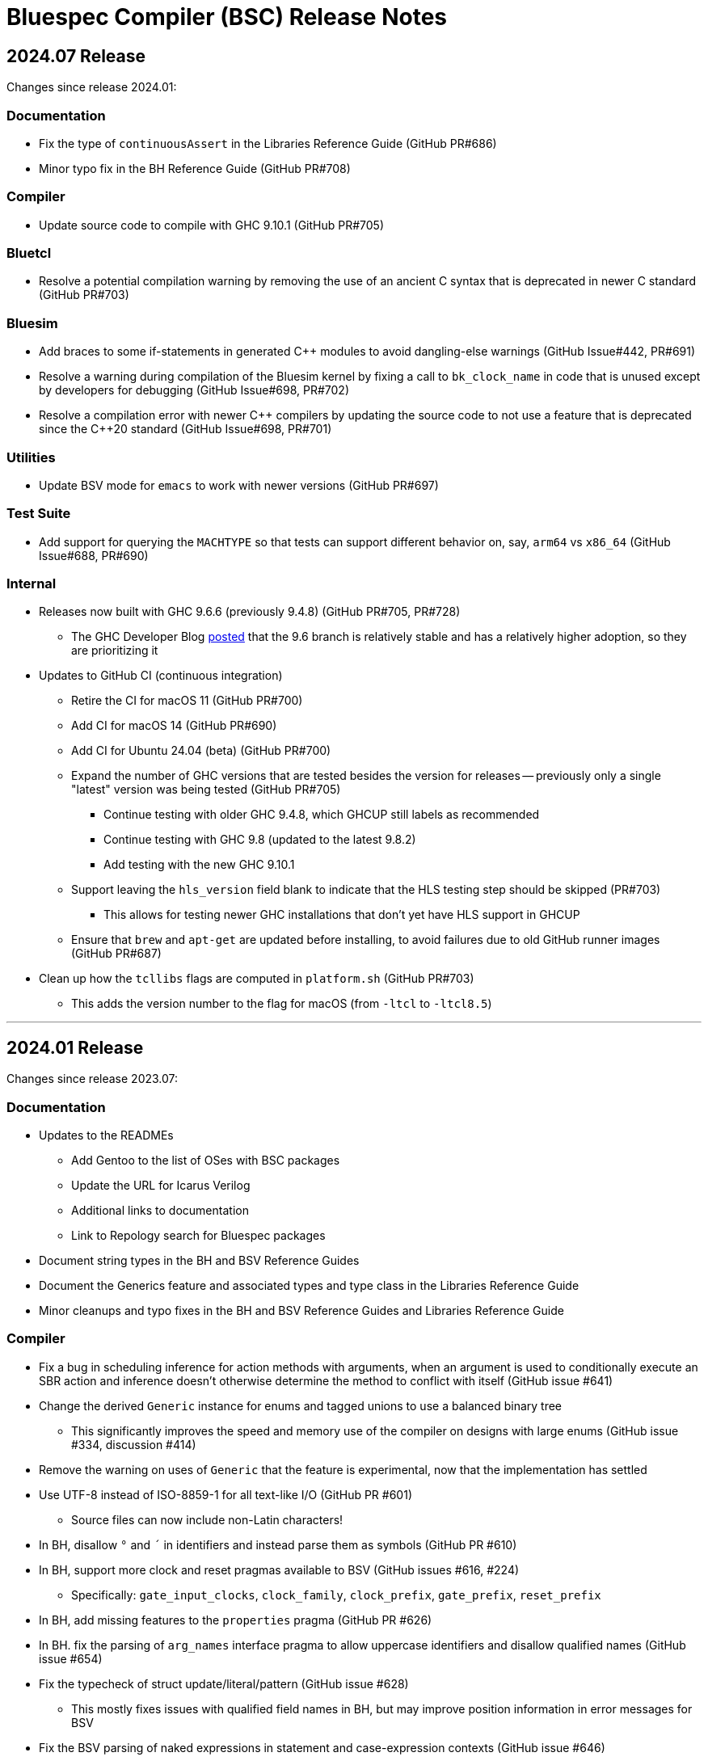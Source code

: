 Bluespec Compiler (BSC) Release Notes
=====================================
:website: https://github.com/B-Lang-org/bsc
:last-update-label!:
:nofooter:

2024.07 Release
---------------

Changes since release 2024.01:

Documentation
~~~~~~~~~~~~~

* Fix the type of `continuousAssert` in the Libraries Reference Guide
  (GitHub PR#686)

* Minor typo fix in the BH Reference Guide (GitHub PR#708)

Compiler
~~~~~~~~

* Update source code to compile with GHC 9.10.1 (GitHub PR#705)

Bluetcl
~~~~~~~

* Resolve a potential compilation warning by removing the use of an
  ancient C syntax that is deprecated in newer C standard
  (GitHub PR#703)

Bluesim
~~~~~~~

* Add braces to some if-statements in generated {cpp} modules to avoid
  dangling-else warnings (GitHub Issue#442, PR#691)

* Resolve a warning during compilation of the Bluesim kernel by fixing
  a call to `bk_clock_name` in code that is unused except by
  developers for debugging (GitHub Issue#698, PR#702)

* Resolve a compilation error with newer {cpp} compilers by updating the
  source code to not use a feature that is deprecated since the C++20
  standard (GitHub Issue#698, PR#701)

Utilities
~~~~~~~~~

* Update BSV mode for `emacs` to work with newer versions
  (GitHub PR#697)

Test Suite
~~~~~~~~~~

* Add support for querying the `MACHTYPE` so that tests can support
  different behavior on, say, `arm64` vs `x86_64`
  (GitHub Issue#688, PR#690)

Internal
~~~~~~~~

* Releases now built with GHC 9.6.6 (previously 9.4.8)
  (GitHub PR#705, PR#728)
  ** The GHC Developer Blog
     https://www.haskell.org/ghc/blog/20240521-ghc-release-priorities.html[posted]
     that the 9.6 branch is relatively stable and has a relatively
     higher adoption, so they are prioritizing it

* Updates to GitHub CI (continuous integration)
  ** Retire the CI for macOS 11 (GitHub PR#700)
  ** Add CI for macOS 14 (GitHub PR#690)
  ** Add CI for Ubuntu 24.04 (beta) (GitHub PR#700)
  ** Expand the number of GHC versions that are tested besides
     the version for releases -- previously only a single "latest"
     version was being tested (GitHub PR#705)
     *** Continue testing with older GHC 9.4.8,
         which GHCUP still labels as recommended
     *** Continue testing with GHC 9.8 (updated to the latest 9.8.2)
     *** Add testing with the new GHC 9.10.1
  ** Support leaving the `hls_version` field blank to indicate that
     the HLS testing step should be skipped (PR#703)
     *** This allows for testing newer GHC installations
         that don't yet have HLS support in GHCUP
  ** Ensure that `brew` and `apt-get` are updated before installing,
     to avoid failures due to old GitHub runner images (GitHub PR#687)

* Clean up how the `tcllibs` flags are computed in `platform.sh`
  (GitHub PR#703)
  ** This adds the version number to the flag for macOS
     (from `-ltcl` to `-ltcl8.5`)

'''

2024.01 Release
---------------

Changes since release 2023.07:

Documentation
~~~~~~~~~~~~~

* Updates to the READMEs
  ** Add Gentoo to the list of OSes with BSC packages
  ** Update the URL for Icarus Verilog
  ** Additional links to documentation
  ** Link to Repology search for Bluespec packages

* Document string types in the BH and BSV Reference Guides

* Document the Generics feature and associated types and type class in
  the Libraries Reference Guide

* Minor cleanups and typo fixes in the BH and BSV Reference Guides and
  Libraries Reference Guide

Compiler
~~~~~~~~

* Fix a bug in scheduling inference for action methods with arguments,
  when an argument is used to conditionally execute an SBR action and
  inference doesn't otherwise determine the method to conflict with
  itself (GitHub issue #641)

* Change the derived `Generic` instance for enums and tagged unions
  to use a balanced binary tree
  ** This significantly improves the speed and memory use of the
     compiler on designs with large enums
     (GitHub issue #334, discussion #414)

* Remove the warning on uses of `Generic` that the feature is
  experimental, now that the implementation has settled

* Use UTF-8 instead of ISO-8859-1 for all text-like I/O (GitHub PR #601)
  ** Source files can now include non-Latin characters!

* In BH, disallow `°` and `´` in identifiers and instead parse them as symbols
  (GitHub PR #610)

* In BH, support more clock and reset pragmas available to BSV
  (GitHub issues #616, #224)
  ** Specifically: `gate_input_clocks`, `clock_family`, `clock_prefix`,
     `gate_prefix`, `reset_prefix`

* In BH, add missing features to the `properties` pragma (GitHub PR #626)

* In BH. fix the parsing of `arg_names` interface pragma to allow uppercase
  identifiers and disallow qualified names (GitHub issue #654)

* Fix the typecheck of struct update/literal/pattern (GitHub issue #628)
  ** This mostly fixes issues with qualified field names in BH,
     but may improve position information in error messages for BSV

* Fix the BSV parsing of naked expressions in statement and
  case-expression contexts (GitHub issue #646)

* Fix a failure to satisfy provisos during typecheck (GitHub issue #678)

* Update source code to compile with GHC 9.8

Libraries
~~~~~~~~~

* In BH, use the unicode ring operator (`∘`) for function composition
  (GitHub PR #601)

* Improve provisos in the `FixedPoint` package (GitHub PR #249)
  ** `FixedPoint` does not support an integer compoment with bit width
     less than one and this is now enforced with provisos
  ** The `epsilon` function also requires at least two bits in the
     representation
  ** Polymorphic uses of the `FixedPoint` type may need to add `Min`
     provisos (see GitHub PR #634 for example updates in the testsuite)

* Add a CShow generic instance for higher-rank fields

Bluetcl
~~~~~~~

* New `version ghc` subcommand for querying the version of GHC that
  the BSC tools were compiled with

Bluesim
~~~~~~~

* Fix the use of named sephamores, so that if Bluesim crashes before
  unlinking a semaphore, it won't cause a failure the next time Bluesim
  runs with the same process ID and attempts to link the same name
  (GitHub issue #611)

* Resolve `-Wformat-truncation` warning from GCC (GitHub PR #649)

Test Suite
~~~~~~~~~~

* When creating an archive of log files (`archive_logs.sh`),
  include the C++ compiler output for SystemC tests
  ** The GitHub CI uses this script to upload an artifact
     when there is a failure

* The GHC version used to build the BSC tools is available in the test
  infrastructure (as `$ghc_version`), for use when the expected
  behavior of a test differs depending on the GHC version

* Fix the value of `$bsc_version`

Internal
~~~~~~~~

* Releases now built with GHC 9.4.8 (previously 9.2.8)

* Updates to GitHub CI (continuous integration)
  ** Reorganization to support building and testing with a variety
     of GHC versions; for now, test with the version for release
     and with the latest version (9.8.1)
  ** Explicitly specify the Haskell Language Server (HLS) version to
     use, that is known to support the specified GHC version
  ** Turn off fast-fail, so that a failure for one OS version won't
     kill the processes testing other versions
  ** Support macOS VMs that don't have ghcup installed
  ** Support macOS VMs where the SystemC library is compiled with
     an unpredictable C++ standard

'''

2023.07 Release
---------------

Changes since release 2023.01:

Documentation
~~~~~~~~~~~~~

* Fix the syntax for struct patterns in the BSV Reference Guide

* Update the build instructions
  ** Document the `STP_STUB` and `YICES_STUB` options
  ** Clarify the options for testing

* Update the test suite README
  ** Add sections explaining the testing infrastructure and how to
     diagnose failures
  ** Document how to provide additional options to BSC
  ** Document how to specify the location and C++ options for SystemC

Compiler
~~~~~~~~

* Improvements to VPI wrapper locations for designs with imported C
  functions (import-BVI) that are compiled and linked for Verilog
  (GitHub discussion #575, PR #576)
  ** VPI wrappers are written to the same directory as the Verilog
     files in all cases; previously, they would be written to the
     current directory when the `-vdir` flag is not specified
  ** BSC linking will look for VPI wrappers in the `-vsearch` path;
     previously, BSC would look only in the `-vdir` directory if
     specified or the current directory if not

* Fix the parsing of `for` loop control in the `Stmt` sublanguage,
  to allow register assignment with array and field selection
  (GitHub issue #586)

* Source code cleanups
  ** Update to compile with GHC 9.6
  ** Resolve most incomplete pattern warnings, enabled in GHC 9.2
     (GitHub issue 469)

Libraries
~~~~~~~~~

* Lower the precedence of the `:=` operator in BH to match the
  precedence of `$` (GitHub discussion #567)

* Add a complex conjugate function (`cmplxConj`) to the `Complex`
  package

Verilog
~~~~~~~

* Update the Verilator link script
  ** Support version 5, which requires the `--no-timing` flag
  ** Remove the work directory when done, since it is not reused

* Update the Icarus Verilog link script to not generate `sft` files
  for newer versions (11+) as it is deprecated

Bluesim
~~~~~~~

* Remove uses of `sprintf` and replace with the safer `snprintf` or
  `asprintf`, to resolve warnings when building with some compilers
  (such as on macOS 13)

Utilities
~~~~~~~~~

* Improve indentation in the BSV mode for `vim`

General
~~~~~~~

* Replace deprecated `egrep` with `grep -E` as recommended by the
  POSIX standard, for greater portability

Test Suite
~~~~~~~~~~

* Update to pass with Icarus Verilog versions 12 and 13

* Add an option for specifying C++ flags to use with SystemC
  (`TEST_SYSTEMC_CXXFLAGS`)

* Update to invoke the C++ compiler in the same way that BSC does
    ** Use `c++` and not `g++`
    ** Use `CXXFLAGS` from the environment
       (but not yet `BSC_CXXFLAGS` as BSC does)

* Additional testing and small cleanups

Internal
~~~~~~~~

* Releases now built with GHC 9.2.8 (previously 9.0.2)

* Updates to GitHub CI (continuous integration)
  ** Retire the CI for Ubuntu 18.04 and macOS 10.15
  ** Add CI for macOS 13

'''

2023.01 Release
---------------

Changes since release 2022.01:

Documentation
~~~~~~~~~~~~~

* Addition of the BSV Language Reference Guide with updates

* Addition of the BH (Bluespec Haskell/Classic) Reference Guide with
  updates

* Fixes in the Libraries Reference Guide, for the `Cntrs`, `Clocks`,
  and `BRAMCore` libraries

Compiler
~~~~~~~~

* Fix to the pretty-printing of BH syntax for `letrec` and `letseq`

* Removed use of `-fpermissive` when compiling C/C++ files, which
  eliminates warnings when compiling with foreign imports

* For macOS 12 (XCode 14) and later, disabled chained fixups in the
  C++ compiler when generating shared objects, which resolves a
  warning about chained fixups not working with dynamic lookup

* Miscellaneous small optimizations

Libraries
~~~~~~~~~

* Fixes to the interface schedule for `mkSizedBypassFIFOF`
  (in `SpecialFIFOs`)

* Cleanup to `mkBRAMAdapter` (in `BRAM`)

* Addition of `getEvalPosition` to `Prelude`, which can be used
  similarly to `getStringPosition` to add position information to
  function error messages when a `String` argument is not available

Verilog
~~~~~~~

* Improved portability of Verilator linking by removing `bash`-isms
  from the shell script

Internal
~~~~~~~~

* Improvements to CI (continuous integration)

* Releases now built with GHC 9.0.2 (previously 9.0.1)

For Developers
~~~~~~~~~~~~~~

* Added support for using Haskell Language Server (HLS) on the BSC
  source code, via files provided in the `util` directory

'''

2022.01 Release
---------------

This release supports building and running on more systems, such as
CentOS 7.9, FreeBSD, Arm-based Macs, systems with Tcl 8.5, and macOS
when Tcl-Tk is installed via Homebrew.

This release also includes initial support for DPI instead of VPI (for
imported C functions) and support for automatic linking with Verilator
(using `-vsim verilator`).  Feedback on both of these features is
welcome!

Changes since release 2021.07:

General
~~~~~~~

* Update the install instructions
  ** Show how to use Bluetcl to programmatically retrieve the BSC version
  ** Show how to use Cabal `v2-install`
  ** Show how to build a release without Asciidoctor

* Support building and running on more systems

Documentation
~~~~~~~~~~~~~

* Fix typos in the `MIMO` library documentation

* Document new `-use-dpi` flag

* Document Verilator as a new option for `-vsim`

Compiler
~~~~~~~~

* Support optional use of DPI instead of VPI, for imported C functions (BDPI)
  ** This is draft support; feedback welcome!
  ** Size-polymorphic import-BDPI functions are not yet supported
  ** A new flag, `-use-dpi`, must be provided when compiling and linking

* Checkout the Yices submodule at an official tagged version, 2.6.4

* Udpate the source to compile with GHC 9.2
  ** Note that BSC triggers a bug in GHC 9.2.1 (#20639),
     which has been fixed in 9.2.2

Libraries
~~~~~~~~~

* Fix the modules in the `Divide` library
  ** Fix bug when iterations-per-cycle is greater than one
  ** Fix scheduling issues at the interface
  ** Improve the provisos

* Fix divide and square root modules in the `FloatingPoint` library,
  to not require `-aggressive-conditions` flag for correct behavior

* Fix `Prelude` function `hexDigitToInteger`

Bluesim
~~~~~~~

* Eliminate error on exit when running on systems with Tcl 8.5

Verilog
~~~~~~~

* Support automatic linking with Verilog, using `-vsim verilator`
  ** This is draft support; feedback welcome!
  ** The `-use-dpi` flag is needed for designs with imported C,
     since Verilator does not support our VPI implementation
  ** Designs with generated clocks may not link; ultimately, BSC may
     need a Verilator backend (separate from Verilog and Bluesim) to
     support arbitrary designs

'''

2021.07 Release
---------------

Welcome to the first release of open BSC!
Thank you and congratulations to everyone involved!

We have decided on the convention YYYY.MM for naming releases.
And we have decided on a release schedule of twice a year,
in January and July.  Therefore, this first release is 2021.07
and users can expect a next release, 2022.01, in six months.
Patch releases, if needed, will be named 2021.07.1, etc.

This release has some incompatibilities with prior proprietary
releases, but for the most part remains the same.  Hopefully
all projects using prior releases should find it accessible to
migrate to this open release.  But users should expect that
more incompatible changes may be coming in future releases.
Examples of changes to expect include:

* Renaming and reorganizing of directories in the release

* Renaming of Verilog primitives
  (for example, to start with a unique prefix such as `__BSC_`)

* Renaming of preprocessor macros
  (for example, changing the prefix `BSV_` to `BSC_`)

* New preprocessor macros
  (for example, rather than having Vivado-specific versions
  of Verilog primitives in a separate directory, they may
  coexist in one file and users may need to define a macro
  such as `VIVADO`, to select for the target tool)

* Use of newer Verilog features
  (rather than restricting primitives and generated Verilog to
  the Verilog95 standard as much as possible)

The changes in this release are highlighted below.
In addition, it is worth acknowledging the logistical and community
changes.  Most communication around open BSC happens on GitHub;
however, we also now have mailing lists, hosted at Groups.io.

* To receive announcements about BSC and related projects,
  subscribe to
  https://groups.io/g/b-lang-announce[b-lang-announce]

* For questions and discussion about BSC source,
  subscribe to the developers' mailing list
  https://groups.io/g/bsc-dev[bsc-dev]

* For any questions or discussion about Bluespec HDLs, using BSC,
  or related projects, subscribe to
  https://groups.io/g/b-lang-discuss[b-lang-discuss]

Only the core BSC tools have been included in the open BSC project
(compiler, standard libraries, Bluesim, and Bluetcl).  Some libraries
have been released in a separate GitHub repository,
https://github.com/B-Lang-org/bsc-contrib[`bsc-contrib`].
And BDW, the Bluespec Development Workstation GUI, has been released
as its own GitHub project,
https://github.com/B-Lang-org/bdw[`bdw`].
Other features from the proprietary release (such as BlueNoC, SCE-MI,
and other emulation tools and transactor libraries) have not been
released.

Highlights since proprietary release 2019.05:

Licensing
~~~~~~~~~

* FlexLM licensing has been removed from BSC and Bluesim, along with
  related flags

* Source is provided under the BSD-3-Clause license, except for some
  components where specified (under other open/copyleft licenses)

Documentation
~~~~~~~~~~~~~

* The documentation for standard libraries, that was previously found
  in the BSV Language Manual, has been collected into a stand-alone
  document, now residing in the `bsc` repo so that it can be updated
  as the libraries are updated

* BDW documentation has been removed from the User Guide and placed in
  its own document in the `bdw` repo; the remainder of the User Guide
  resides in the `bsc` repo where hopefully it can be updated
  as features are updated

General
~~~~~~~

* Users no longer need to set `BLUESPECDIR` -- the executables will
  expect the directory to sit at a known location relative to the
  executables

* The locations for C++ libraries (SAT, VPI, Bluesim) are no longer
  under a CXXFAMILY directory (for example, `g++4_64`)

* Version information no longer includes a date, just a build number
  (usually a git hash) and a version name (now reported as a single
  string instead of three separate fields)

Compiler
~~~~~~~~

* Removed unnecessary library requirements (X11, Tcl/Tk)
  ** Previously, the BSC executable required dynamic linking
     with Tcl, Tk, and X11 libraries -- which were legitimately
     needed for Bluetcl and Bluewish, but not for BSC

* Removed `Prelude` directory and consolidated all the libraries into
  the `Libraries` directory

* Flags and special support for BlueNoC/SCE-MI have been removed

* New flags `-show-timestamps` and `-show-version`

* New flag `-quiet` and its short form `-q`

* Yices is now the default SMT solver and the library is now included
  ** Support is updated to the latest version (2.6.2)
  ** Bugs have been fixed in BSC's use of Yices

* Support for CUDD solver removed, along with associated flags for
  scheduler effort and BDD cache size

* Better code generation for tagged unions and for enums that are
  non-consecutive or non-zero-based
  ** Pack-unpack of types results in pure wires in more cases
  ** More optimized code should occur in other situations, with fewer
     unnecessary case-statements

* Improved the handling of struct/union fields (in patterns,
  selection, and value construction)
  ** The BSV parser now accepts a pattern syntax for matching structs
  ** BSV syntax for struct vs tagged union can no longer be used
     interchangeably (users may need to add or remove the `tagged`
     keyword in existing code); this also means that clash between
     namespaces is no longer a problem
  ** BH/Classic still uses the same syntax for both structs and
     constructors with named fields, so the type checker still
     uses heuristics to decide which is intended -- this process
     has been improved
  ** Parsing/type-checking is now more strict about when named
     vs unnamed fields can be used
  ** Empty braces (without any listed fields) are disallowed in
     BSV syntax in situations where this does not make sense

* Record updates are now allowed on interfaces

* In BH/Classic, `prefix` is no longer a reserved keyword, and is now
  supported as an alternate to `prefixs` port renaming pragma

* Type-level strings are now supported, as a new string kind
  (alongside numeric and star kinds)
  ** The pseudo-function `stringOf` exists for converting a string
     type to a string value (along the lines of `valueOf` for
     numeric types)

* Fixed some `combsched` internal errors in scheduling

* Fixed an internal error on mutually recursive type class instances

* Fixed an issue where parallel calls to BSC would conflict if they
  used the C preprocessor, because it created a temporary file with a
  hard-coded name (fixed to use a unique name now)

* Fixed a bug in static evaluation of SLE/SLT on 0-width values

* Other efficiency improvements, error message improvements, and bug fixes
  ** Releases are also built with newer GHC versions, which ought to
     improve performance


Libraries
~~~~~~~~~

* Experimental support in the Prelude for datatype-generic functions,
  based on GHC's Generics:
  https://hackage.haskell.org/package/base/docs/GHC-Generics.html

* New `CShow` library (implemented with Generics), which provides a
  `CShow` typeclass that acts similar to `FShow` but prints values in
  BH/Classic syntax

* An instance of `FShow` is derived for `Either`

* The `DefaultValue` typeclass is now in `Prelude`, so it is
  automatically available and does not require importing a separate
  package

* The `guarded` parameter on FIFO primitives was fixed to be of type
  `Bool` rather than `Integer`

* Fix to `SquareRoot` library

Bluetcl
~~~~~~~

* The executable links with the locally installed Tcl/Tk and Itlk/Itk
  (rather than being compiled with source snapshots for specific
  versions) which also means that any locally installed Tcl libraries
  are available for use in Bluetcl

* The separate `bluewish` executable has been removed -- now that
  local libraries are used, Bluetcl users can `require` the local Tk
  package, to pull in Tk/X11 support

* Removed unnecessary library requirements (X11, Tk)
  ** Bluetcl can be run on systems where Tk/X11 is not available,
     as long as the Bluetcl commands don't request it

* `TCLLIBPATH` and `BLUETCLLIBPATH` environment variables are
  supported, for listing directories to add to the search path for
  packages

Bluesim
~~~~~~~

* Fixed code generation for conditionally called ActionValue
  methods/tasks

* Improved a scaling issue in Bluesim linking

* Handles `SIGPIPE` the same as Ctrl-C

Verilog
~~~~~~~

* Fixed typos in the Quartus versions of the Verilog primitives for
  BRAMs

* Fixed BSC linking for Icarus Verilog, so that the Verilog search
  path is also used for finding preprocessor include files

* BSC linking now supported for Questa (using `-vsim questa`)

* BSC linking for ModelSim updated to remove deprecated flag

'''
